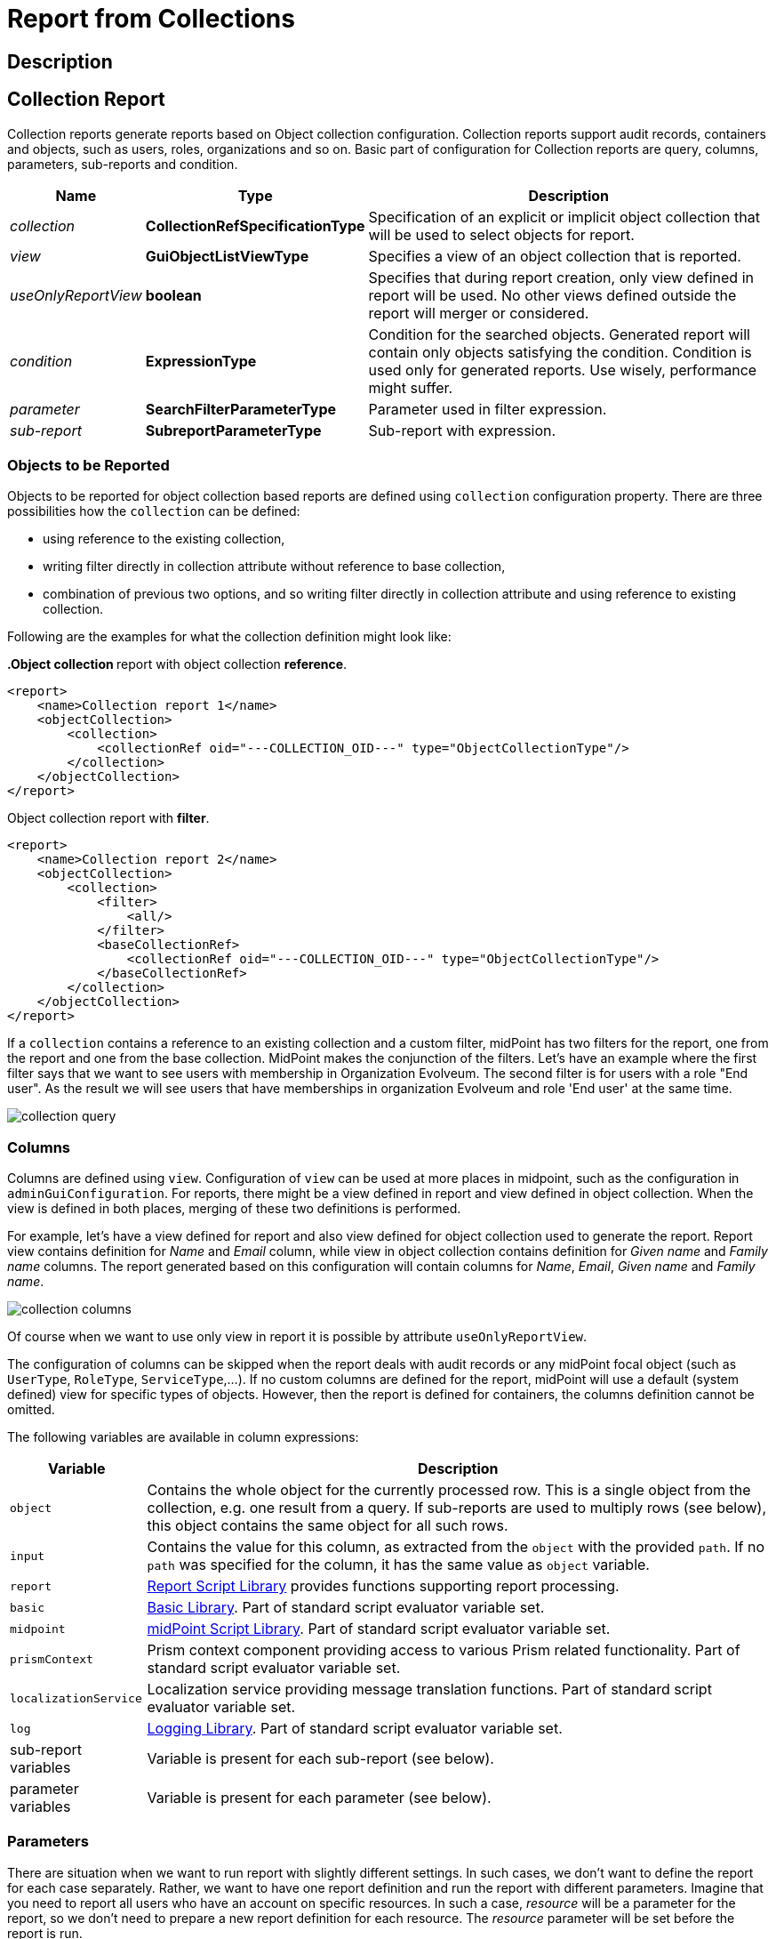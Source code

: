 = Report from Collections
:page-nav-title: Report from Collections
:page-display-order: 300
:page-toc: top
:page-keywords: [ 'report', 'collection' ,'collections' ]
:page-upkeep-status: green

== Description

== Collection Report

Collection reports generate reports based on Object collection configuration.
Collection reports support audit records, containers and objects, such as users, roles, organizations and so on.
Basic part of configuration for Collection reports are query, columns, parameters, sub-reports and condition.

[%autowidth]
|===
| Name | Type | Description

| _collection_
| *CollectionRefSpecificationType*
| Specification of an explicit or implicit object collection that will be used to select objects for report.


| _view_
| *GuiObjectListViewType*
| Specifies a view of an object collection that is reported.


| _useOnlyReportView_
| *boolean*
| Specifies that during report creation, only view defined in report will be used.
No other views defined outside the report will merger or considered.

| _condition_
| *ExpressionType*
| Condition for the searched objects.
Generated report will contain only objects satisfying the condition.
Condition is used only for generated reports.
Use wisely, performance might suffer.

| _parameter_
| *SearchFilterParameterType*
| Parameter used in filter expression.

| _sub-report_
| *SubreportParameterType*
| Sub-report with expression.

|===

=== Objects to be Reported

Objects to be reported for object collection based reports are defined using `collection` configuration property.
There are three possibilities how the `collection` can be defined:

* using reference to the existing collection,
* writing filter directly in collection attribute without reference to base collection,
* combination of previous two options, and so writing filter directly in collection attribute and using reference to existing collection.

Following are the examples for what the collection definition might look like:

**.Object collection ** report with object collection *reference*.
[source,xml]
----
<report>
    <name>Collection report 1</name>
    <objectCollection>
        <collection>
            <collectionRef oid="---COLLECTION_OID---" type="ObjectCollectionType"/>
        </collection>
    </objectCollection>
</report>
----

.Object collection report with *filter*.
[source,xml]
----
<report>
    <name>Collection report 2</name>
    <objectCollection>
        <collection>
            <filter>
                <all/>
            </filter>
            <baseCollectionRef>
                <collectionRef oid="---COLLECTION_OID---" type="ObjectCollectionType"/>
            </baseCollectionRef>
        </collection>
    </objectCollection>
</report>
----

If a `collection` contains a reference to an existing collection and a custom filter, midPoint has two filters for the report, one from the report and one from the base collection.
MidPoint makes the conjunction of the filters.
Let's have an example where the first filter says that we want to see users with membership in Organization Evolveum.
The second filter is for users with a role "End user".
As the result we will see users that have memberships in organization Evolveum and role 'End user' at the same time.

image::collection-query.png[]

=== Columns

Columns are defined using `view`.
Configuration of `view` can be used at more places in midpoint, such as the configuration in `adminGuiConfiguration`.
For reports, there might be a view defined in report and view defined in object collection.
When the view is defined in both places, merging of these two definitions is performed.

For example, let's have a view defined for report and also view defined for object collection used to generate the report.
Report view contains definition for _Name_ and _Email_ column, while view in object collection contains definition for _Given name_ and _Family name_ columns.
The report generated based on this configuration will contain columns for _Name_, _Email_, _Given name_ and _Family name_.

image::collection-columns.png[]

Of course when we want to use only view in report it is possible by attribute `useOnlyReportView`.

The configuration of columns can be skipped when the report deals with audit records or any midPoint focal object (such as `UserType`, `RoleType`, `ServiceType`,...).
If no custom columns are defined for the report, midPoint will use a default (system defined) view for specific types of objects.
However, then the report is defined for containers, the columns definition cannot be omitted.

The following variables are available in column expressions:

[%autowidth]
|===
| Variable | Description

| `object`
| Contains the whole object for the currently processed row.
This is a single object from the collection, e.g. one result from a query.
If sub-reports are used to multiply rows (see below), this object contains the same object for all such rows.

| `input`
| Contains the value for this column, as extracted from the `object` with the provided `path`.
If no `path` was specified for the column, it has the same value as `object` variable.

| `report`
| xref:/midpoint/reference/misc/reports/report-functions/[Report Script Library]
provides functions supporting report processing.

| `basic`
| xref:/midpoint/reference/expressions/expressions/script/functions/#basic-library[Basic Library].
Part of standard script evaluator variable set.

| `midpoint`
| xref:/midpoint/reference/expressions/expressions/script/functions/midpoint/[midPoint Script Library].
Part of standard script evaluator variable set.

| `prismContext`
| Prism context component providing access to various Prism related functionality.
Part of standard script evaluator variable set.

| `localizationService`
| Localization service providing message translation functions.
Part of standard script evaluator variable set.

| `log`
| xref:/midpoint/reference/expressions/expressions/script/functions/#midpoint-library[Logging Library].
Part of standard script evaluator variable set.

| sub-report variables
| Variable is present for each sub-report (see below).

| parameter variables
| Variable is present for each parameter (see below).

|===

=== Parameters

There are situation when we want to run report with slightly different settings.
In such cases, we don't want to define the report for each case separately.
Rather, we want to have one report definition and run the report with different parameters.
Imagine that you need to report all users who have an account on specific resources.
In such a case, _resource_ will be a parameter for the report, so we don't need to prepare a new report definition for each resource.
The _resource_ parameter will be set before the report is run.

Usage of the parameter is very simple.
We just use the name of the parameter in expression of query.

// TODO

image::collection-parameters.png[]

.Object collection report with parameter
[source,xml]
----
<report xmlns="http://midpoint.evolveum.com/xml/ns/public/common/common-3"
        xmlns:q="http://prism.evolveum.com/xml/ns/public/query-3"
        xmlns:c="http://midpoint.evolveum.com/xml/ns/public/common/common-3">
	<name>Collection report 2</name>
    <objectCollection>
        <collection>
            <filter>
                <q:ref>
                    <q:path>assignment/construction/resourceRef</q:path>
                    <expression>
                        <queryInterpretationOfNoValue>filterAll</queryInterpretationOfNoValue>
                        <script>
                            <objectVariableMode>prismReference</objectVariableMode>
                            <code>
                                import com.evolveum.midpoint.xml.ns._public.common.common_3.ObjectReferenceType;

                                if (!resource) {
                                   return null;
                                }

                                ObjectReferenceType ort = new ObjectReferenceType();
                                ort.setOid(resource.getOid());
                                ort.setRelation(resource.getRelation());
                                ort.setType(resource.getTargetType());
                                return ort;
                            </code>
                        </script>
                    </expression>
                </q:ref>
            </filter>
        </collection>
        <view>
            <type>UserType</type>
        </view>
        <parameter>
            <name>resource</name>
            <type>c:ObjectReferenceType</type>
            <targetType>c:ResourceType</targetType>
            <display>
                <label>
                    <orig>resource</orig>
                    <translation>
                        <key>ObjectTypeGuiDescriptor.resource</key>
                    </translation>
                </label>
            </display>
        </parameter>
    </objectCollection>
</report>
----

We can use following attributes for parameter:

[%autowidth]
|===
| Name | Type | Description

| _name_
| *String*
| Name of parameter.


| _type_
| *QName*
| Type of parameter value.


| _targetType_
| *QName*
| Type of target, when type of parameter value is ObjectReferenceType.

| _allowedValuesLookupTable_
| *ObjectReferenceType*
| Reference of Lookup Table which defines possible values of parameter.

| _allowedValuesExpression_
| *ExpressionType*
| Expression that determines allowed value.
Expected `List<DisplayableValue>`.

|===

=== Sub-reports

Sub-report is an expression which can be used when we need to collect additional data for the processed object (row).
To avoid performing expensive operations (such as search) in each column (where we would like to use the "additional data"), there is a possibility to execute an expression once per row and use the output later in the column expression.
Please see the example below.

image::collection-subreport.png[]

In the example above, we have the report, where for each shadow (row) we want to search for the owner of the shadow.
Therefore, the sub-report is defined with the expression to look for the shadow owner.
The result of the expression is stored to the property called `user` and later used in the column expression to pull the desired information.
In this case, we need to get the e-mail address of the user.

The return value of the expression in the sub-report is represented as a collection.

We can use the following attributes for a sub-report:

[%autowidth]
|===
| Name | Type | Description

| _name_
| *String*
| Name of the sub-report.


| _type_
| *QName*
| Type of parameter value.


| _order_
| *Integer*
| Order in which this entry is to be evaluated.
Smaller numbers go first.
Entries with no order go last.

| _resultHandling_
| *SubreportResultHandlingType*
| Enables advanced sub-report behavior, like row generation or row elimination.
The element is optional and by default does not generate new rows nor does it drop any.
See the following sections for the details.

|===

After the sub-report is evaluated, it is available as a variable in the subsequent sub-report expressions as well.

The following variables are available in sub-report expressions:

[%autowidth]
|===
| Variable | Description

| `object`
| Contains the whole object for the currently processed row.
This is a single object from the collection, e.g. one result from a query.
If sub-reports are used to multiply rows (see below), this object contains the same object for all such rows.

| `report`
| xref:/midpoint/reference/misc/reports/report-functions/[Report Script Library]
provides functions supporting report processing.

| `basic`
| xref:/midpoint/reference/expressions/expressions/script/functions/#basic-library[Basic Library].
Part of standard script evaluator variable set.

| `midpoint`
| xref:/midpoint/reference/expressions/expressions/script/functions/midpoint/[midPoint Script Library].
Part of standard script evaluator variable set.

| `prismContext`
| Prism context component providing access to various Prism related functionality.
Part of standard script evaluator variable set.

| `localizationService`
| Localization service providing message translation functions.
Part of standard script evaluator variable set.

| `log`
| xref:/midpoint/reference/expressions/expressions/script/functions/#midpoint-library[Logging Library].
Part of standard script evaluator variable set.

| sub-report variables
| Variable is present for each previous sub-report (with lower order).

| parameter variables
| Variable is present for each parameter (see below).

|===


=== Sub-reports Generating Rows

++++
{% include since.html since="4.7" %}
++++

Sometimes we want to produce multiple rows for one search result.
For example, we want separate rows for each assignment even though we used object search (there is an alternative, you can search for assignments directly).
It is possible to generate rows for values of any other multi-value property.
Another example would be a xref:/midpoint/reference/misc/reports/examples/reference-search-based-report/["Reference search based report"] which further splits its rows depending on the value metadata stored in each reference.

Let's start with a simple example:

[source,xml]
----
<subreport>
    <name>assignment</name>
    <order>1</order>
    <resultHandling>
        <multipleValues>splitParentRow</multipleValues>
    </resultHandling>
    <expression>
        <script>
            <code>object?.assignments</code>
        </script>
    </expression>
</subreport>
----

This sub-report takes the result row from the collection (e.g. a user search) and for each
object returns its assignments - and *generates new row for each assignment*.
The only other value of `resultHandling/multipleValues` is `embedInParentRow` - but as this is the default behavior, it is rarely needed.

[WARNING]
Because the new rows are generated after the search was executed, pagination becomes unreliable.
Also, as of 4.7, the report preview functionality does not support reports with `splitParentRow` properly.
The preview does not split the rows properly and content of columns using such sub-report variable is likely invalid.

Now we can use the `assignment` variable in a column:

[source,xml]
----
<column>
    <name>activation</name>
...
    <export>
        <expression>
            <script>
                <code>assignment?.activation?.effectiveStatus ?: 'unknown?'</code>
            </script>
        </expression>
    </export>
</column>
----

Note, that the `assignment` variable provides a single element from the collection returned by its sub-report.
This is the mechanics of `splitParentRow` handling which is more convenient.
In case the sub-report returns no elements, the original row is preserved and `null` value is provided.
That's why we used null-safe dereferencing `?.` in the code above.
Just as a demonstration of `?:` operator, instead of null (unlikely here) we return some default value.

Summary of `splitParentRow` sub-report and its usage:

* Sub-report should return a collection, possibly empty (`null` is treated as empty collection too).
* Row is generated for each element of the collection.
* Sub-report variable in columns contains a single element - or `null` if sub-report returned nothing.
* If sub-report returned nothing (empty collection or null), original row is still preserved.
See the next section with the description of `resultHandling/noValues` element for different behavior.

=== Dropping Parent Row With Sub-reports

++++
{% include since.html since="4.7" %}
++++

In some cases we want to remove rows from the result.
There are traditional options to do that - the best case is to use a `filter`, or you can add a `condition`.
But these options do not work after a previous sub-report generated new rows.
That's where the `resultHandling/noValues` element comes handy.

The default value for this option is `keepParentRow` which is the existing behavior - the row is kept.
When set to `removeParentRow`, the row is eliminated if the return value of the sub-report is `[]` or `null`.
This means that you can generate rows from a single collection result and then filter only the interesting ones.

This can be done also directly in the sub-report that generates the rows, e.g. by using `findAll` in the Groovy code.
But sometimes we want to do more sophisticated processing of each of the sub-rows and prepare a new variable.
That's the prime example of using another sub-report after the sub-report with `splitParentRow`.
If we are not interested in some sub-rows at all, simply return `[]` or `null` from this subsequent sub-report
and specify the `removeParentRow` option on it.

You may also combine generating rows with their elimination in a single report:

* For instance, using just `splitParentRow` (implying `keepParentRow`) always preserves the parent row,
even if the returned value is an empty collection (or null).
For SQL savvy users, this works just like `OUTER JOIN`.

* If you combine `splitParentRow` with `removeParentRow`, the parent row is dropped if the sub-report returns nothing (empty collection or null).
This works just like `INNER JOIN` in the SQL.
This more or less shifts the focus of the report from the originally searched objects to the values returned by this sub-report (e.g. to assignments or some ref targets).

In any case, the wording "parent" is important.
It doesn't have to be the "original" row from the collection.
It may just as well be previously generated row from the sub-report with lower order.
Multiple `splitParentRow` can be chained, although one should cover 90% of cases and more than two are very unlikely.

=== Mixing Normal Sub-reports with Row Generation/Dropping

The following example shows how mixing sub-report with various result handling works:

[source,xml]
----
<subreport>
    <!-- Just for example, object name is hardly a good fit for sub-report. -->
    <name>objectName</name>
    <order>1</order>
    <expression>
        <script>
            <code>object?.name?.orig</code>
        </script>
    </expression>
</subreport>
<subreport>
    <name>assignment</name>
    <order>2</order>
    <resultHandling>
        <multipleValues>splitParentRow</multipleValues>
    </resultHandling>
    <expression>
        <script>
            <!-- Only for demonstration, note that objectName is returned in the collection. -->
            <code>
                (!objectName.isEmpty() &amp;&amp; objectName[0]?.startsWith('a'))
                    ? object?.assignments
                    : []
            </code>
        </script>
    </expression>
</subreport>
<subreport>
    <name>target</name>
    <order>3</order>
    <resultHandling>
        <noValues>removeParentRow</noValues>
    </resultHandling>
    <expression>
        <script>
            <code>midpoint.resolveReferenceIfExists(assignment?.targetRef)</code>
        </script>
    </expression>
</subreport>
----

These sub-reports are in the context of a report based on a collection of users.

The first sub-report is a very simple standard sub-report, that just sets-up the variable `objectName`.
The first sub-report does nothing with the original row, it merely adds an input variable for the following sub-reports and columns.

The second sub-report demonstrates `multipleValues` set to `splitParentRow`.
It may create additional rows for each assignment of the object - but only for objects starting with the character `a`.

* If the object has no assignments, or it doesn't match the condition, empty list (`[]`) is returned.
In that case, original row stays as-is and `assignment` variable will have the value of `null` in the subsequent expressions.
* If there is a single assignment on the object, just one row will be present and the `assignment` variable will hold the assignment value.
* If there are multiple assignment, additional rows are generated for each of them, with the same `object` value provided for them.
Variable `assignment` in the following sub-reports/columns holds a single assignment from the returned collection, each per row.

In any case, the `assignment` variable will be of the `AssignmentHolderType` (or its respective prism value if the script uses `valueVariableMode` set to `prismValue`) or `null`.
It will never be a collection, which is a specific of `splitParentRow` handling and makes it more convenient to work with the sub-report variable.

Finally, there is the third sub-report that tries to resolve target reference from the assignment.
This one demonstrate `noValues` handling set to `removeParentRow`.
Not every assignment has a targetRef, and not every reference points to an existing object.
In both cases, the `target` sub-report would return `null`.
Because no value is returned and `removeParentRow` is specified for this scenario - the row for which the target is null is omitted from the results.

[IMPORTANT]
====
When combining these behaviors, the order obviously matters, and you have to be aware of it - especially when dropping rows.
With the example above, even for a user starting with `a` - if it has no `assignment` with existing targetRef, the row for such user is dropped completely.
This may be what you want - if you're interested in those target objects primarily.
====

If you needed a behavior "show users starting with 'a', optionally with assignment targets, each per row", you'd need to approach it differently:

* You can use `condition` element inside `objectCollection` of the report to filter the users starting with `a`.
* In this case it's also easy to specify this condition as a `filter` for the search query directly - that's always the best way.
* After that you can generate rows for assignments, but filter only those with target refs, for instance:
+
[source,groovy]
----
return object?.assignments?.findAll(a -> a.targetRef != null)
----
+
This would be used in the `assignment` sub-report with `splitParentRow` option.
* Finally, you can resolve these refs, but not dropping the rows to preserve the rows for the owning object.

// If you wanted just a single row for multiple unresolved targetRefs, the things get complicated, but that is already beyond the scope of this example.
// It's probably better to get `assignment.targetRef.oid` into one of the columns and use that to deal with the broken references instead.

In any case, with great power comes great responsibility - and both `splitParentRow` and `removeParentRow` behavior gives you a lot of power.

==== Example of Generated Report

In the picture below we can see an example of generated HTML report of all users in midPoint.
Report contains columns for Name, Full Name, Administrative status, Roles, Organizations and Accounts of every user.

image::collection-example.png[]
